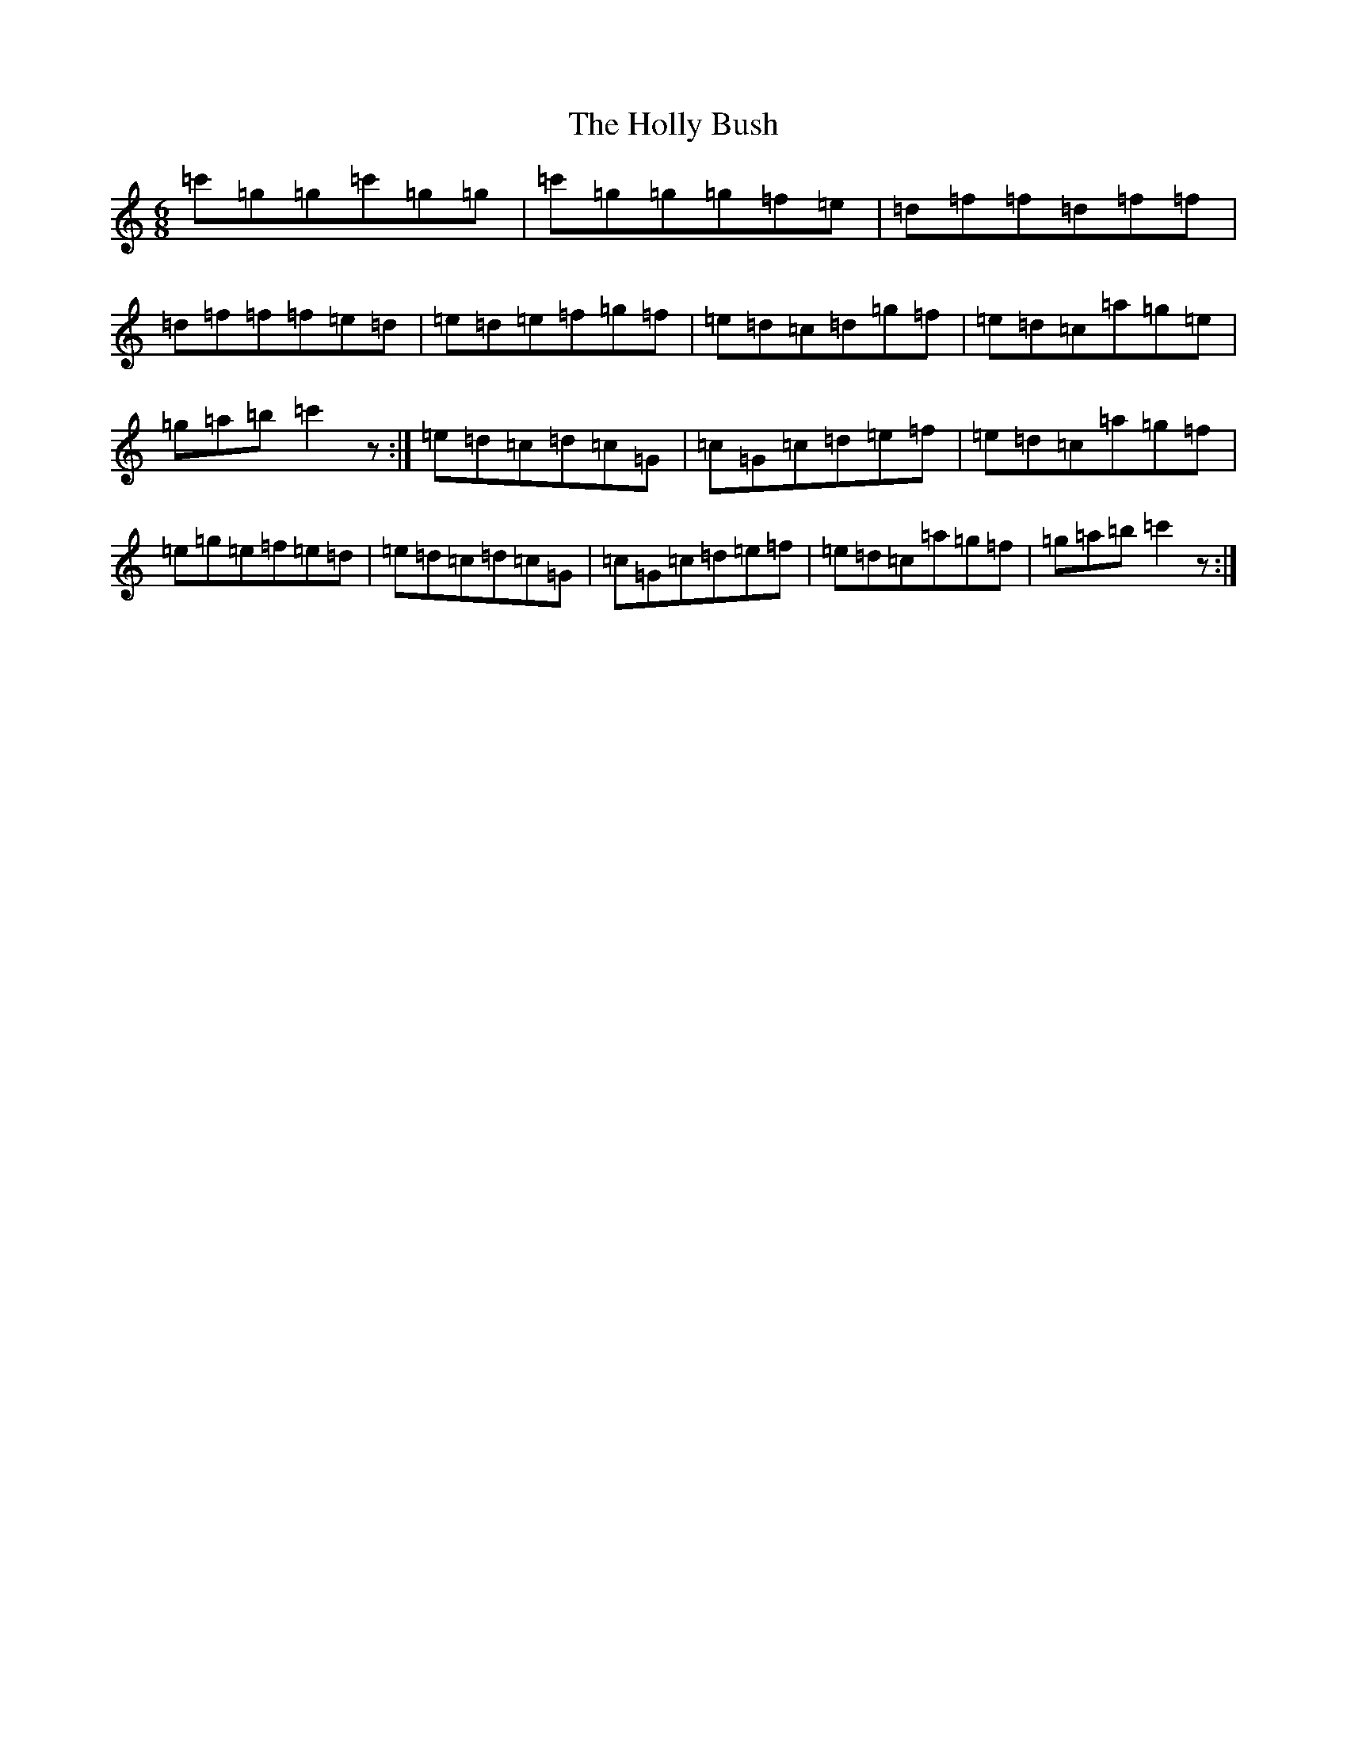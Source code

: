 X: 9242
T: Holly Bush, The
S: https://thesession.org/tunes/7080#setting7080
Z: G Major
R: jig
M:6/8
L:1/8
K: C Major
=c'=g=g=c'=g=g|=c'=g=g=g=f=e|=d=f=f=d=f=f|=d=f=f=f=e=d|=e=d=e=f=g=f|=e=d=c=d=g=f|=e=d=c=a=g=e|=g=a=b=c'2z:|=e=d=c=d=c=G|=c=G=c=d=e=f|=e=d=c=a=g=f|=e=g=e=f=e=d|=e=d=c=d=c=G|=c=G=c=d=e=f|=e=d=c=a=g=f|=g=a=b=c'2z:|